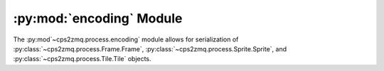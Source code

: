 .. py:module:: cps2zmq.process.encoding
.. py:currentmodule:: cps2zmq.process.encoding

:py:mod:`encoding` Module
==========================

The :py:mod`~cps2zmq.process.encoding` module allows for serialization of :py:class:`~cps2zmq.process.Frame.Frame`,
:py:class:`~cps2zmq.process.Sprite.Sprite`, and :py:class:`~cps2zmq.process.Tile.Tile` objects.

